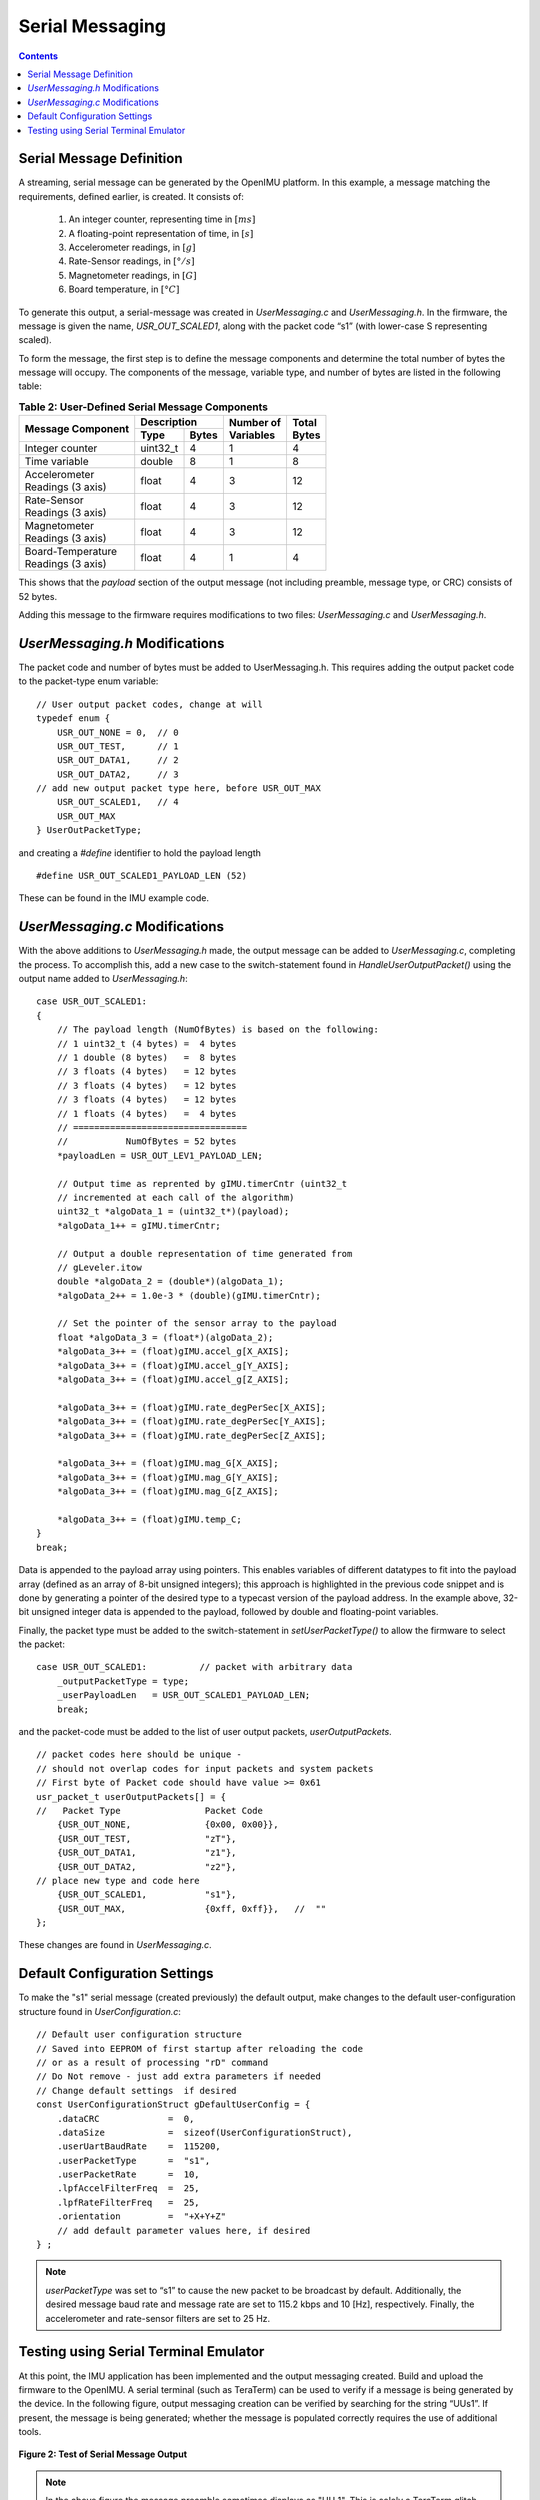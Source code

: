 ******************
Serial Messaging
******************

.. contents:: Contents
    :local:


Serial Message Definition
==========================

A streaming, serial message can be generated by the OpenIMU platform. In this example, a message
matching the requirements, defined earlier, is created.  It consists of:

    1. An integer counter, representing time in :math:`[ms]`
    2. A floating-point representation of time, in :math:`[s]`
    3. Accelerometer readings, in :math:`[g]`
    4. Rate-Sensor readings, in :math:`[°/s]`
    5. Magnetometer readings, in :math:`[G]`
    6. Board temperature, in :math:`[°C]`


To generate this output, a serial-message was created in *UserMessaging.c* and *UserMessaging.h*.
In the firmware, the message is given the name, *USR_OUT_SCALED1*, along with the packet code “s1”
(with lower-case S representing scaled).


To form the message, the first step is to define the message components and determine the total
number of bytes the message will occupy.  The components of the message, variable type, and number
of bytes are listed in the following table:


.. table:: **Table 2: User-Defined Serial Message Components**

    +-----------------------+----------------------+----------------+------------+
    |                       | **Description**      |                |            |
    | **Message Component** |                      || **Number of** || **Total** |
    |                       +----------+-----------+| **Variables** || **Bytes** |
    |                       |          |           |                |            |
    |                       | **Type** | **Bytes** |                |            |
    |                       |          |           |                |            |
    +=======================+==========+===========+================+============+
    |                       |          |           |                |            |
    | Integer counter       | uint32_t | 4         | 1              | 4          |
    |                       |          |           |                |            |
    +-----------------------+----------+-----------+----------------+------------+
    |                       |          |           |                |            |
    | Time variable         | double   | 8         | 1              | 8          |
    |                       |          |           |                |            |
    +-----------------------+----------+-----------+----------------+------------+
    |                       |          |           |                |            |
    || Accelerometer        | float    | 4         | 3              | 12         |
    || Readings (3 axis)    |          |           |                |            |
    |                       |          |           |                |            |
    +-----------------------+----------+-----------+----------------+------------+
    |                       |          |           |                |            |
    || Rate-Sensor          | float    | 4         | 3              | 12         |
    || Readings (3 axis)    |          |           |                |            |
    |                       |          |           |                |            |
    +-----------------------+----------+-----------+----------------+------------+
    |                       |          |           |                |            |
    || Magnetometer         | float    | 4         | 3              | 12         |
    || Readings (3 axis)    |          |           |                |            |
    |                       |          |           |                |            |
    +-----------------------+----------+-----------+----------------+------------+
    |                       |          |           |                |            |
    || Board-Temperature    | float    | 4         | 1              | 4          |
    || Readings (3 axis)    |          |           |                |            |
    |                       |          |           |                |            |
    +-----------------------+----------+-----------+----------------+------------+


This shows that the *payload* section of the output message (not including preamble, message
type, or CRC) consists of 52 bytes.


Adding this message to the firmware requires modifications to two files: *UserMessaging.c* and
*UserMessaging.h*.


*UserMessaging.h* Modifications
================================

The packet code and number of bytes must be added to UserMessaging.h. This requires adding the
output packet code to the packet-type enum variable:

::

    // User output packet codes, change at will
    typedef enum {
        USR_OUT_NONE = 0,  // 0
        USR_OUT_TEST,      // 1
        USR_OUT_DATA1,     // 2
        USR_OUT_DATA2,     // 3
    // add new output packet type here, before USR_OUT_MAX
        USR_OUT_SCALED1,   // 4
        USR_OUT_MAX
    } UserOutPacketType;


and creating a *#define* identifier to hold the payload length

::

    #define USR_OUT_SCALED1_PAYLOAD_LEN (52)

    
These can be found in the IMU example code.


*UserMessaging.c* Modifications
================================

With the above additions to *UserMessaging.h* made, the output message can be added to
*UserMessaging.c*, completing the process.  To accomplish this, add a new case to the
switch-statement found in *HandleUserOutputPacket()* using the output name added to
*UserMessaging.h*:

::

    case USR_OUT_SCALED1:
    {
        // The payload length (NumOfBytes) is based on the following:
        // 1 uint32_t (4 bytes) =  4 bytes
        // 1 double (8 bytes)   =  8 bytes
        // 3 floats (4 bytes)   = 12 bytes
        // 3 floats (4 bytes)   = 12 bytes
        // 3 floats (4 bytes)   = 12 bytes
        // 1 floats (4 bytes)   =  4 bytes
        // =================================
        //           NumOfBytes = 52 bytes
        *payloadLen = USR_OUT_LEV1_PAYLOAD_LEN;

        // Output time as reprented by gIMU.timerCntr (uint32_t
        // incremented at each call of the algorithm)
        uint32_t *algoData_1 = (uint32_t*)(payload);
        *algoData_1++ = gIMU.timerCntr;

        // Output a double representation of time generated from
        // gLeveler.itow
        double *algoData_2 = (double*)(algoData_1);
        *algoData_2++ = 1.0e-3 * (double)(gIMU.timerCntr);

        // Set the pointer of the sensor array to the payload
        float *algoData_3 = (float*)(algoData_2);
        *algoData_3++ = (float)gIMU.accel_g[X_AXIS];
        *algoData_3++ = (float)gIMU.accel_g[Y_AXIS];
        *algoData_3++ = (float)gIMU.accel_g[Z_AXIS];

        *algoData_3++ = (float)gIMU.rate_degPerSec[X_AXIS];
        *algoData_3++ = (float)gIMU.rate_degPerSec[Y_AXIS];
        *algoData_3++ = (float)gIMU.rate_degPerSec[Z_AXIS];

        *algoData_3++ = (float)gIMU.mag_G[X_AXIS];
        *algoData_3++ = (float)gIMU.mag_G[Y_AXIS];
        *algoData_3++ = (float)gIMU.mag_G[Z_AXIS];

        *algoData_3++ = (float)gIMU.temp_C;
    }
    break;


Data is appended to the payload array using pointers.  This enables variables of different
datatypes to fit into the payload array (defined as an array of 8-bit unsigned integers); this
approach is highlighted in the previous code snippet and is done by generating a pointer of the
desired type to a typecast version of the payload address.  In the example above, 32-bit unsigned
integer data is appended to the payload, followed by double and floating-point variables.


Finally, the packet type must be added to the switch-statement in *setUserPacketType()* to allow
the firmware to select the packet:

::

    case USR_OUT_SCALED1:          // packet with arbitrary data
        _outputPacketType = type;
        _userPayloadLen   = USR_OUT_SCALED1_PAYLOAD_LEN;
        break;


and the packet-code must be added to the list of user output packets, *userOutputPackets*.

::

    // packet codes here should be unique -
    // should not overlap codes for input packets and system packets
    // First byte of Packet code should have value >= 0x61
    usr_packet_t userOutputPackets[] = {	
    //   Packet Type                Packet Code
        {USR_OUT_NONE,              {0x00, 0x00}},
        {USR_OUT_TEST,              "zT"},
        {USR_OUT_DATA1,             "z1"},
        {USR_OUT_DATA2,             "z2"},
    // place new type and code here
        {USR_OUT_SCALED1,           "s1"},
        {USR_OUT_MAX,               {0xff, 0xff}},   //  "" 
    };


These changes are found in *UserMessaging.c*.


Default Configuration Settings
===============================

To make the "s1" serial message (created previously) the default output, make changes to the
default user-configuration structure found in *UserConfiguration.c*:

::

    // Default user configuration structure
    // Saved into EEPROM of first startup after reloading the code
    // or as a result of processing "rD" command
    // Do Not remove - just add extra parameters if needed
    // Change default settings  if desired
    const UserConfigurationStruct gDefaultUserConfig = {
        .dataCRC             =  0,
        .dataSize            =  sizeof(UserConfigurationStruct),
        .userUartBaudRate    =  115200,  
        .userPacketType      =  "s1",  
        .userPacketRate      =  10,  
        .lpfAccelFilterFreq  =  25,
        .lpfRateFilterFreq   =  25,
        .orientation         =  "+X+Y+Z"
        // add default parameter values here, if desired
    } ;


.. note::

    *userPacketType* was set to “s1” to cause the new packet to be broadcast by default.
    Additionally, the desired message baud rate and message rate are set to 115.2 kbps and 10
    [Hz], respectively.  Finally, the accelerometer and rate-sensor filters are set to 25 Hz.


Testing using Serial Terminal Emulator
=======================================

At this point, the IMU application has been implemented and the output messaging created.  Build
and upload the firmware to the OpenIMU.  A serial terminal (such as TeraTerm) can be used to verify
if a message is being generated by the device.  In the following figure, output messaging creation
can be verified by searching for the string “UUs1”.  If present, the message is being generated;
whether the message is populated correctly requires the use of additional tools.


.. _fig-imu-ser-msg-test:

.. figure:: ./media/IMU_OutputMessageCapture.PNG
    :alt: IMUSerialMessageTest
    :width: 6.0in
    :align: center

    **Figure 2: Test of Serial Message Output**


.. note::

    In the above figure the message preamble sometimes displays as "UU_1".  This is solely a
    TeraTerm glitch.  Other serial terminal programs (such as CoolTerm) do not show such
    behavior.

